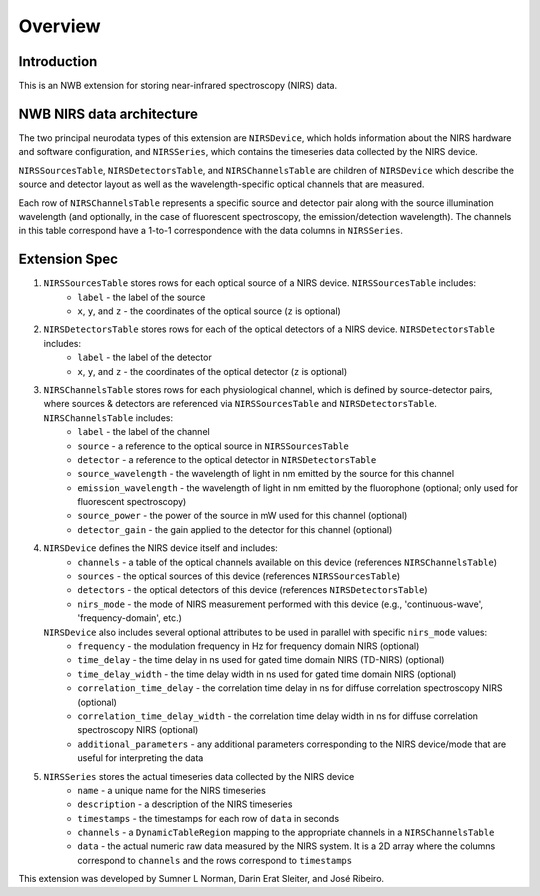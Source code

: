 Overview
========

Introduction
------------
This is an NWB extension for storing near-infrared spectroscopy (NIRS) data. 


NWB NIRS data architecture
--------------------------

The two principal neurodata types of this extension are ``NIRSDevice``, which holds information about the NIRS hardware and software configuration, and ``NIRSSeries``, which contains the timeseries data collected by the NIRS device.

``NIRSSourcesTable``, ``NIRSDetectorsTable``, and ``NIRSChannelsTable`` are children of ``NIRSDevice`` which describe the source and detector layout as well as the wavelength-specific optical channels that are measured.

Each row of ``NIRSChannelsTable`` represents a specific source and detector pair along with the source illumination wavelength (and optionally, in the case of fluorescent spectroscopy, the emission/detection wavelength). The channels in this table correspond have a 1-to-1 correspondence with the data columns in ``NIRSSeries``.

.. image:: images/ndx-nirs-uml.png
  :alt: ndx-nirs UML
  :width: 100%
  :align: center  


Extension Spec
--------------
1. ``NIRSSourcesTable`` stores rows for each optical source of a NIRS device. ``NIRSSourcesTable`` includes:
    - ``label`` - the label of the source
    - ``x``, ``y``, and ``z`` - the coordinates of the optical source (``z`` is optional)

2. ``NIRSDetectorsTable`` stores rows for each of the optical detectors of a NIRS device. ``NIRSDetectorsTable`` includes:
    - ``label`` - the label of the detector
    - ``x``, ``y``, and ``z`` - the coordinates of the optical detector (``z`` is optional)

3. ``NIRSChannelsTable`` stores rows for each physiological channel, which is defined by source-detector pairs, where sources & detectors are referenced via ``NIRSSourcesTable`` and ``NIRSDetectorsTable``. ``NIRSChannelsTable`` includes:
    - ``label`` - the label of the channel
    - ``source`` - a reference to the optical source in ``NIRSSourcesTable``
    - ``detector`` - a reference to the optical detector in ``NIRSDetectorsTable``
    - ``source_wavelength`` - the wavelength of light in nm emitted by the source for this channel
    - ``emission_wavelength`` - the wavelength of light in nm emitted by the fluorophone (optional; only used for fluorescent spectroscopy)
    - ``source_power`` - the power of the source in mW used for this channel (optional)
    - ``detector_gain`` - the gain applied to the detector for this channel (optional)
    
4. ``NIRSDevice`` defines the NIRS device itself and includes:
    - ``channels`` - a table of the optical channels available on this device (references ``NIRSChannelsTable``)
    - ``sources`` - the optical sources of this device (references ``NIRSSourcesTable``)
    - ``detectors`` - the optical detectors of this device (references ``NIRSDetectorsTable``)
    - ``nirs_mode`` - the mode of NIRS measurement performed with this device (e.g., 'continuous-wave', 'frequency-domain', etc.)

   ``NIRSDevice`` also includes several optional attributes to be used in parallel with specific ``nirs_mode`` values:
    - ``frequency`` - the modulation frequency in Hz for frequency domain NIRS (optional)
    - ``time_delay`` - the time delay in ns used for gated time domain NIRS (TD-NIRS) (optional)
    - ``time_delay_width`` - the time delay width in ns used for gated time domain NIRS (optional)
    - ``correlation_time_delay`` - the correlation time delay in ns for diffuse correlation spectroscopy NIRS (optional)
    - ``correlation_time_delay_width`` - the correlation time delay width in ns for diffuse correlation spectroscopy NIRS (optional)
    - ``additional_parameters`` - any additional parameters corresponding to the NIRS device/mode that are useful for interpreting the data

5. ``NIRSSeries`` stores the actual timeseries data collected by the NIRS device
    - ``name`` - a unique name for the NIRS timeseries
    - ``description`` - a description of the NIRS timeseries
    - ``timestamps`` - the timestamps for each row of ``data`` in seconds
    - ``channels`` - a ``DynamicTableRegion`` mapping to the appropriate channels in a ``NIRSChannelsTable``
    - ``data`` - the actual numeric raw data measured by the NIRS system. It is a 2D array where the columns correspond to ``channels`` and the rows correspond to ``timestamps``

This extension was developed by Sumner L Norman, Darin Erat Sleiter, and José Ribeiro.
